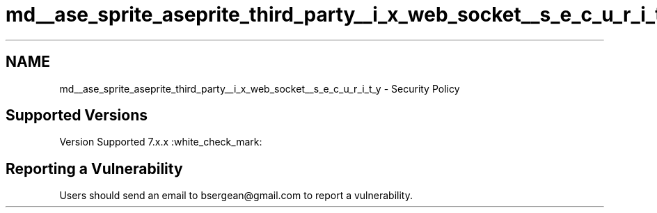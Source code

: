 .TH "md__ase_sprite_aseprite_third_party__i_x_web_socket__s_e_c_u_r_i_t_y" 3 "Wed Feb 1 2023" "Version Version 0.0" "My Project" \" -*- nroff -*-
.ad l
.nh
.SH NAME
md__ase_sprite_aseprite_third_party__i_x_web_socket__s_e_c_u_r_i_t_y \- Security Policy 
.PP

.SH "Supported Versions"
.PP
Version   Supported    7\&.x\&.x   :white_check_mark:   
.SH "Reporting a Vulnerability"
.PP
Users should send an email to bsergean@gmail.com to report a vulnerability\&. 
